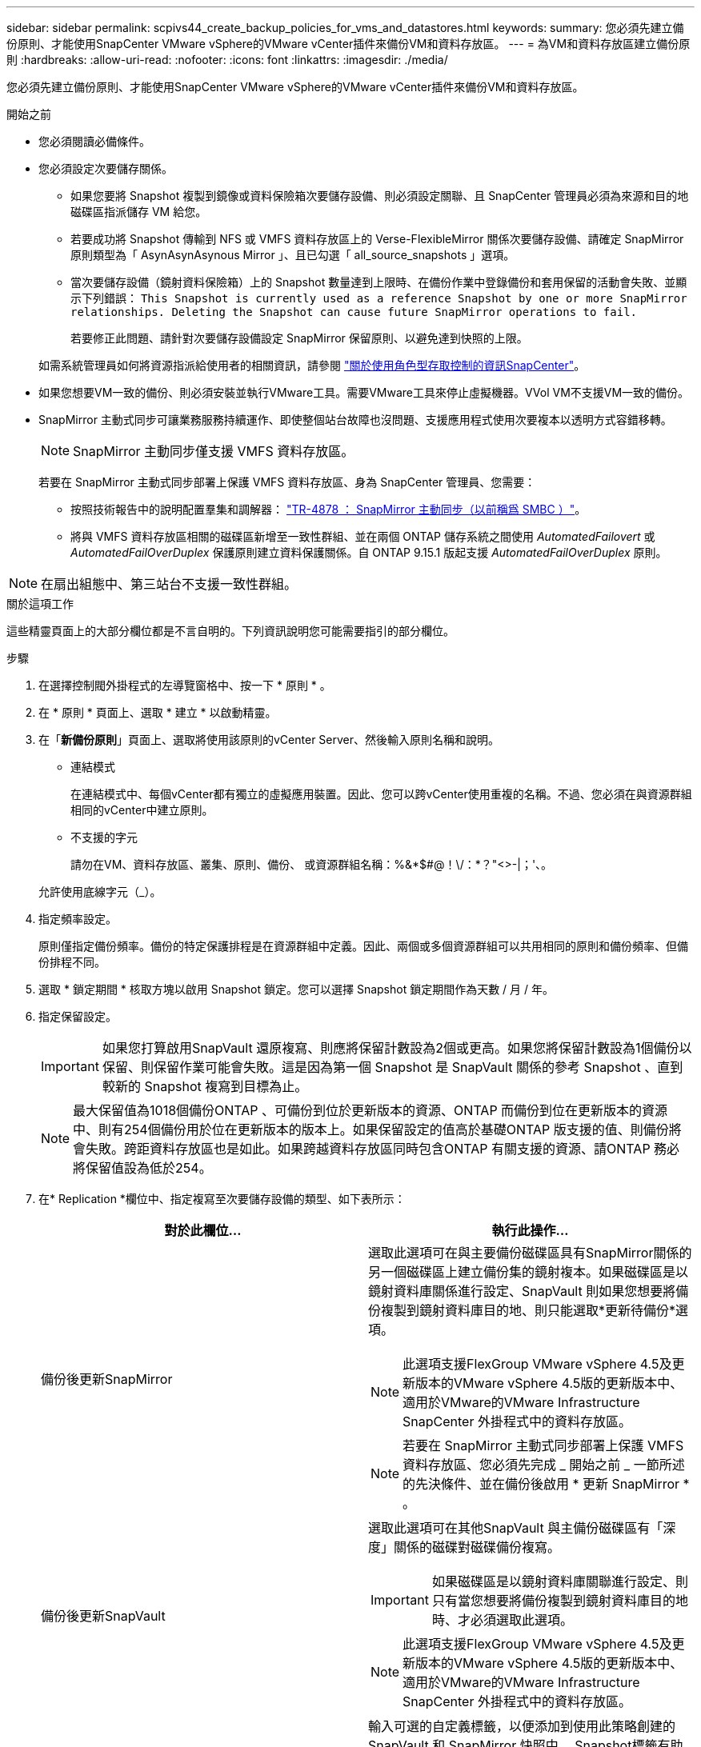 ---
sidebar: sidebar 
permalink: scpivs44_create_backup_policies_for_vms_and_datastores.html 
keywords:  
summary: 您必須先建立備份原則、才能使用SnapCenter VMware vSphere的VMware vCenter插件來備份VM和資料存放區。 
---
= 為VM和資料存放區建立備份原則
:hardbreaks:
:allow-uri-read: 
:nofooter: 
:icons: font
:linkattrs: 
:imagesdir: ./media/


[role="lead"]
您必須先建立備份原則、才能使用SnapCenter VMware vSphere的VMware vCenter插件來備份VM和資料存放區。

.開始之前
* 您必須閱讀必備條件。
* 您必須設定次要儲存關係。
+
** 如果您要將 Snapshot 複製到鏡像或資料保險箱次要儲存設備、則必須設定關聯、且 SnapCenter 管理員必須為來源和目的地磁碟區指派儲存 VM 給您。
** 若要成功將 Snapshot 傳輸到 NFS 或 VMFS 資料存放區上的 Verse-FlexibleMirror 關係次要儲存設備、請確定 SnapMirror 原則類型為「 AsynAsynAsynous Mirror 」、且已勾選「 all_source_snapshots 」選項。
** 當次要儲存設備（鏡射資料保險箱）上的 Snapshot 數量達到上限時、在備份作業中登錄備份和套用保留的活動會失敗、並顯示下列錯誤： `This Snapshot is currently used as a reference Snapshot by one or more SnapMirror relationships. Deleting the Snapshot can cause future SnapMirror operations to fail.`
+
若要修正此問題、請針對次要儲存設備設定 SnapMirror 保留原則、以避免達到快照的上限。

+
如需系統管理員如何將資源指派給使用者的相關資訊，請參閱 https://docs.netapp.com/us-en/snapcenter/concept/concept_types_of_role_based_access_control_in_snapcenter.html["關於使用角色型存取控制的資訊SnapCenter"^]。



* 如果您想要VM一致的備份、則必須安裝並執行VMware工具。需要VMware工具來停止虛擬機器。VVol VM不支援VM一致的備份。
* SnapMirror 主動式同步可讓業務服務持續運作、即使整個站台故障也沒問題、支援應用程式使用次要複本以透明方式容錯移轉。
+

NOTE: SnapMirror 主動同步僅支援 VMFS 資料存放區。

+
若要在 SnapMirror 主動式同步部署上保護 VMFS 資料存放區、身為 SnapCenter 管理員、您需要：

+
** 按照技術報告中的說明配置羣集和調解器： https://www.netapp.com/pdf.html?item=/media/21888-tr-4878.pdf["TR-4878 ： SnapMirror 主動同步（以前稱爲 SMBC ）"]。
** 將與 VMFS 資料存放區相關的磁碟區新增至一致性群組、並在兩個 ONTAP 儲存系統之間使用 _AutomatedFailovert_ 或 _AutomatedFailOverDuplex_ 保護原則建立資料保護關係。自 ONTAP 9.15.1 版起支援 _AutomatedFailOverDuplex_ 原則。





NOTE: 在扇出組態中、第三站台不支援一致性群組。

.關於這項工作
這些精靈頁面上的大部分欄位都是不言自明的。下列資訊說明您可能需要指引的部分欄位。

.步驟
. 在選擇控制閥外掛程式的左導覽窗格中、按一下 * 原則 * 。
. 在 * 原則 * 頁面上、選取 * 建立 * 以啟動精靈。
. 在「*新備份原則*」頁面上、選取將使用該原則的vCenter Server、然後輸入原則名稱和說明。
+
** 連結模式
+
在連結模式中、每個vCenter都有獨立的虛擬應用裝置。因此、您可以跨vCenter使用重複的名稱。不過、您必須在與資源群組相同的vCenter中建立原則。

** 不支援的字元
+
請勿在VM、資料存放區、叢集、原則、備份、 或資源群組名稱：%&*$#@！\/：*？"<>-|；'、。

+
允許使用底線字元（_）。



. 指定頻率設定。
+
原則僅指定備份頻率。備份的特定保護排程是在資源群組中定義。因此、兩個或多個資源群組可以共用相同的原則和備份頻率、但備份排程不同。

. 選取 * 鎖定期間 * 核取方塊以啟用 Snapshot 鎖定。您可以選擇 Snapshot 鎖定期間作為天數 / 月 / 年。
. 指定保留設定。
+

IMPORTANT: 如果您打算啟用SnapVault 還原複寫、則應將保留計數設為2個或更高。如果您將保留計數設為1個備份以保留、則保留作業可能會失敗。這是因為第一個 Snapshot 是 SnapVault 關係的參考 Snapshot 、直到較新的 Snapshot 複寫到目標為止。

+

NOTE: 最大保留值為1018個備份ONTAP 、可備份到位於更新版本的資源、ONTAP 而備份到位在更新版本的資源中、則有254個備份用於位在更新版本的版本上。如果保留設定的值高於基礎ONTAP 版支援的值、則備份將會失敗。跨距資料存放區也是如此。如果跨越資料存放區同時包含ONTAP 有關支援的資源、請ONTAP 務必將保留值設為低於254。

. 在* Replication *欄位中、指定複寫至次要儲存設備的類型、如下表所示：
+
|===
| 對於此欄位… | 執行此操作… 


| 備份後更新SnapMirror  a| 
選取此選項可在與主要備份磁碟區具有SnapMirror關係的另一個磁碟區上建立備份集的鏡射複本。如果磁碟區是以鏡射資料庫關係進行設定、SnapVault 則如果您想要將備份複製到鏡射資料庫目的地、則只能選取*更新待備份*選項。


NOTE: 此選項支援FlexGroup VMware vSphere 4.5及更新版本的VMware vSphere 4.5版的更新版本中、適用於VMware的VMware Infrastructure SnapCenter 外掛程式中的資料存放區。


NOTE: 若要在 SnapMirror 主動式同步部署上保護 VMFS 資料存放區、您必須先完成 _ 開始之前 _ 一節所述的先決條件、並在備份後啟用 * 更新 SnapMirror * 。



| 備份後更新SnapVault  a| 
選取此選項可在其他SnapVault 與主備份磁碟區有「深度」關係的磁碟對磁碟備份複寫。


IMPORTANT: 如果磁碟區是以鏡射資料庫關聯進行設定、則只有當您想要將備份複製到鏡射資料庫目的地時、才必須選取此選項。


NOTE: 此選項支援FlexGroup VMware vSphere 4.5及更新版本的VMware vSphere 4.5版的更新版本中、適用於VMware的VMware Infrastructure SnapCenter 外掛程式中的資料存放區。



| Snapshot標籤  a| 
輸入可選的自定義標籤，以便添加到使用此策略創建的 SnapVault 和 SnapMirror 快照中。
Snapshot標籤有助於區分使用此原則建立的Snapshot與次要儲存系統上的其他Snapshot。


NOTE: Snapshot 標籤最多允許 31 個字元。

|===
. 選用：在*進階*欄位中、選取所需的欄位。下表列出進階欄位詳細資料。
+
|===
| 對於此欄位… | 執行此操作… 


| VM一致性  a| 
核取此方塊可在每次執行備份工作時、停止虛擬機器並建立VMware快照。

vVols不支援此選項。對於VVol VM、只會執行損毀一致的備份。


IMPORTANT: 您必須在VM上執行VMware工具、才能執行VM一致的備份。如果 VMware 工具未執行、則會執行損毀一致的備份。


NOTE: 當您勾選VM一致性方塊時、備份作業可能需要更長時間、而且需要更多儲存空間。在此案例中、VM會先靜止、然後VMware執行VM一致的快照、SnapCenter 接著執行VMware的備份作業、然後恢復VM作業。VM客體記憶體不包含在VM一致性快照中。



| 包括具有獨立磁碟的資料存放區 | 勾選此方塊、即可在備份中納入任何含有暫存資料的獨立磁碟資料存放區。 


| 指令碼  a| 
輸入您希望 SnapCenter Plug-in for VMware vSphere 在備份作業之前或之後執行的預先記錄或 PostScript 完整路徑。例如、您可以執行指令碼來更新SNMP設陷、自動化警示及傳送記錄。指令碼路徑會在指令碼執行時驗證。


NOTE: 指令碼和指令碼必須位於虛擬應用裝置VM上。若要輸入多個指令碼、請在每個指令碼路徑後按* Enter *、以單獨一行列出每個指令碼。不允許使用「；」字元。

|===
. 按一下「*新增*」
+
您可以在「原則」頁面中選取原則、以驗證原則是否已建立並檢閱原則組態。


